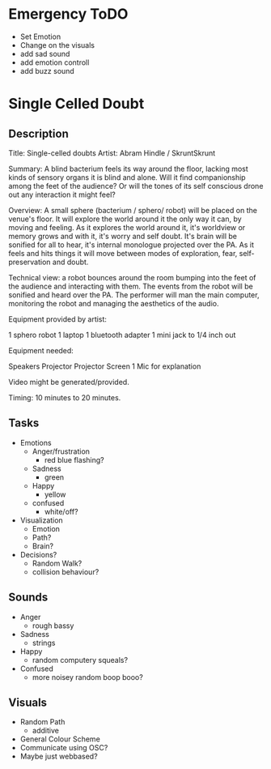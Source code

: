 * Emergency ToDO
  - Set Emotion
  - Change on the visuals
  - add sad sound
  - add emotion controll
  - add buzz sound
* Single Celled Doubt
** Description
  Title: Single-celled doubts
  Artist: Abram Hindle / SkruntSkrunt

  Summary: A blind bacterium feels its way around the floor, lacking
  most kinds of sensory organs it is blind and alone. Will it find
  companionship among the feet of the audience? Or will the tones of
  its self conscious drone out any interaction it might feel?

  Overview: A small sphere (bacterium / sphero/ robot) will be placed
  on the venue's floor. It will explore the world around it the only
  way it can, by moving and feeling. As it explores the world around
  it, it's worldview or memory grows and with it, it's worry and self
  doubt. It's brain will be sonified for all to hear, it's internal
  monologue projected over the PA. As it feels and hits things it will
  move between modes of exploration, fear, self-preservation and
  doubt.

  Technical view: a robot bounces around the room bumping into the
  feet of the audience and interacting with them. The events from the
  robot will be sonified and heard over the PA. The performer will man
  the main computer, monitoring the robot and managing the aesthetics
  of the audio.


  Equipment provided by artist:

  1 sphero robot
  1 laptop
  1 bluetooth adapter
  1 mini jack to 1/4 inch out

  Equipment needed:

  Speakers
  Projector
  Projector Screen
  1 Mic for explanation

  Video might be generated/provided.
  
  Timing: 10 minutes to 20 minutes.
** Tasks
   - Emotions 
     - Anger/frustration
       - red blue flashing?
     - Sadness
       - green
     - Happy
       - yellow
     - confused
       - white/off?
   - Visualization
     - Emotion
     - Path?
     - Brain?
   - Decisions?
     - Random Walk?
     - collision behaviour?
** Sounds
   - Anger
     - rough bassy
   - Sadness 
     - strings
   - Happy
      - random computery squeals?
   - Confused
     - more noisey random boop booo?
** Visuals
   - Random Path 
     - additive
   - General Colour Scheme
   - Communicate using OSC?
   - Maybe just webbased?
